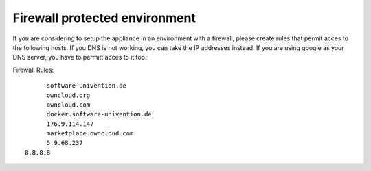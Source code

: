 Firewall protected environment
------------------------------

If you are considering to setup the appliance in an environment with a firewall, 
please create rules that permit acces to the following hosts. 
If you DNS is not working, you can take the IP addresses instead.
If you are using google as your DNS server, you have to permitt acces to it too.

Firewall Rules::

	software-univention.de
	owncloud.org
	owncloud.com
	docker.software-univention.de
	176.9.114.147
	marketplace.owncloud.com
	5.9.68.237
  8.8.8.8
